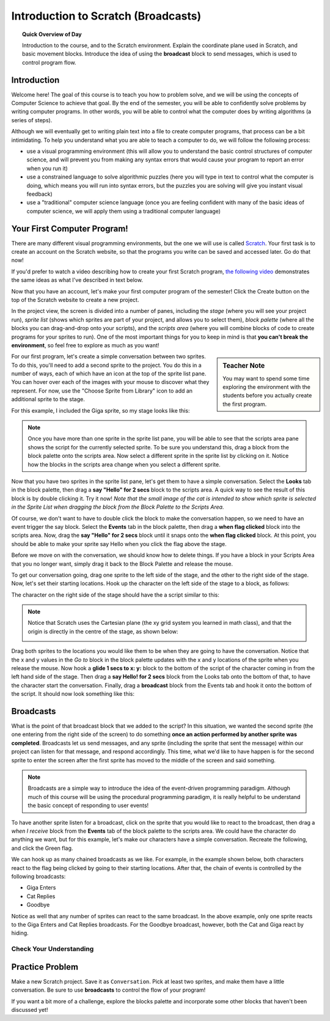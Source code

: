 .. qnum::
   :prefix: scratch-intro
   :start: 1


Introduction to Scratch (Broadcasts)
============================================

.. topic:: Quick Overview of Day

    Introduction to the course, and to the Scratch environment. Explain the coordinate plane used in Scratch, and basic movement blocks. Introduce the idea of using the **broadcast** block to send messages, which is used to control program flow.


.. reveal:: curriculum_addressed
    :showtitle: Curriculum Outcomes Addressed In This Section

    - **CS20-CP1** Apply various problem-solving strategies to solve programming problems throughout Computer Science 20.
    - **CS20-FP2** Investigate how control structures affect program flow.


Introduction
----------------------------

Welcome here! The goal of this course is to teach you how to problem solve, and we will be using the concepts of Computer Science to achieve that goal. By the end of the semester, you will be able to confidently solve problems by writing computer programs. In other words, you will be able to control what the computer does by writing algorithms (a series of steps). 

Although we will eventually get to writing plain text into a file to create computer programs, that process can be a bit intimidating. To help you understand what you are able to teach a computer to do, we will follow the following process:

- use a visual programming environment (this will allow you to understand the basic control structures of computer science, and will prevent you from making any syntax errors that would cause your program to report an error when you run it)
- use a constrained language to solve algorithmic puzzles (here you will type in text to control what the computer is doing, which means you will run into syntax errors, but the puzzles you are solving will give you instant visual feedback)
- use a "traditional" computer science language (once you are feeling confident with many of the basic ideas of computer science, we will apply them using a traditional computer language)


Your First Computer Program!
----------------------------

There are many different visual programming environments, but the one we will use is called `Scratch <https://scratch.mit.edu/>`_. Your first task is to create an account on the Scratch website, so that the programs you write can be saved and accessed later. Go do that now!

If you'd prefer to watch a video describing how to create your first Scratch program, `the following video <https://www.youtube.com/watch?v=pJYCRtSDJSk>`_ demonstrates the same ideas as what I've described in text below.

.. youtube:: pJYCRtSDJSk
    :height: 315
    :width: 560
    :align: left
    :http: https

Now that you have an account, let's make your first computer program of the semester! Click the Create button on the top of the Scratch website to create a new project. 

.. image:: images/scratch_create.png

In the project view, the screen is divided into a number of panes, including the *stage* (where you will see your project run), *sprite list* (shows which sprites are part of your project, and allows you to select them), *block palette* (where all the blocks you can drag-and-drop onto your scripts), and the *scripts area* (where you will combine blocks of code to create programs for your sprites to run). One of the most important things for you to keep in mind is that **you can't break the environment**, so feel free to explore as much as you want!

.. image:: images/scratch_areas.png

.. sidebar:: Teacher Note

    You may want to spend some time exploring the environment with the students before you actually create the first program.

For our first program, let's create a simple conversation between two sprites. To do this, you'll need to add a second sprite to the project. You do this in a number of ways, each of which have an icon at the top of the sprite list pane. You can hover over each of the images with your mouse to discover what they represent. For now, use the "Choose Sprite from Library" icon to add an additional sprite to the stage. 

.. image:: images/scratch_add_new_sprite_from_library.png

For this example, I included the Giga sprite, so my stage looks like this:

.. image:: images/scratch_initial_characters.png

.. note:: Once you have more than one sprite in the sprite list pane, you will be able to see that the scripts area pane shows the script for the currently selected sprite. To be sure you understand this, drag a block from the block palette onto the scripts area. Now select a different sprite in the sprite list by clicking on it. Notice how the blocks in the scripts area change when you select a different sprite.

Now that you have two sprites in the sprite list pane, let's get them to have a simple conversation. Select the **Looks** tab in the block palette, then drag a **say "Hello" for 2 secs** block to the scripts area. A quick way to see the result of this block is by double clicking it. Try it now! *Note that the small image of the cat is intended to show which sprite is selected in the Sprite List when dragging the block from the Block Palette to the Scripts Area.*

.. image:: images/scratch_say_block.png

Of course, we don't want to have to double click the block to make the conversation happen, so we need to have an event trigger the say block. Select the **Events** tab in the block palette, then drag a **when flag clicked** block into the scripts area. Now, drag the **say "Hello" for 2 secs** block until it snaps onto the **when flag clicked** block. At this point, you should be able to make your sprite say Hello when you click the flag above the stage.

.. image:: images/scratch_blocks_connected.png

Before we move on with the conversation, we should know how to delete things. If you have a block in your Scripts Area that you no longer want, simply drag it back to the Block Palette and release the mouse.

.. image:: images/scratch_deleting_a_block.gif

To get our conversation going, drag one sprite to the left side of the stage, and the other to the right side of the stage. Now, let's set their starting locations. Hook up the character on the left side of the stage to a block, as follows:

.. image:: images/scratch_goTo_1.png

The character on the right side of the stage should have the a script similar to this:

.. image:: images/scratch_goTo_2.png

.. note:: 
  Notice that Scratch uses the Cartesian plane (the xy grid system you learned in math class), and that the origin is directly in the centre of the stage, as shown below:

  .. image:: images/scratch_coordinate_plane.png
     :align: center

Drag both sprites to the locations you would like them to be when they are going to have the conversation. Notice that the x and y values in the *Go to* block in the block palette updates with the x and y locations of the sprite when you release the mouse. Now hook a **glide 1 secs to x: y:** block to the bottom of the script of the character coming in from the left hand side of the stage. Then drag a **say Hello! for 2 secs** block from the Looks tab onto the bottom of that, to have the character start the conversation. Finally, drag a **broadcast** block from the Events tab and hook it onto the bottom of the script. It should now look something like this:

.. image:: images/scratch_goTo_andGlide.png

Broadcasts
----------

What is the point of that broadcast block that we added to the script? In this situation, we wanted the second sprite (the one entering from the right side of the screen) to do something **once an action performed by another sprite was completed**. Broadcasts let us send messages, and any sprite (including the sprite that sent the message) within our project can listen for that message, and respond accordingly. This time, what we'd like to have happen is for the second sprite to enter the screen after the first sprite has moved to the middle of the screen and said something.

.. note:: Broadcasts are a simple way to introduce the idea of the event-driven programming paradigm. Although much of this course will be using the procedural programming paradigm, it is really helpful to be understand the basic concept of responding to user events!

To have another sprite listen for a broadcast, click on the sprite that you would like to react to the broadcast, then drag a *when I receive* block from the **Events** tab of the block palette to the scripts area. We could have the character do anything we want, but for this example, let's make our characters have a simple conversation. Recreate the following, and click the Green flag.

.. image:: images/scratch_when_i_receive.png

We can hook up as many chained broadcasts as we like. For example, in the example shown below, both characters react to the flag being clicked by going to their starting locations. After that, the chain of events is controlled by the following broadcasts:

- Giga Enters
- Cat Replies
- Goodbye

.. image:: images/scratch_conversation_complete.png

Notice as well that any number of sprites can react to the same broadcast. In the above example, only one sprite reacts to the Giga Enters and Cat Replies broadcasts. For the Goodbye broadcast, however, both the Cat and Giga react by hiding.

Check Your Understanding
~~~~~~~~~~~~~~~~~~~~~~~~~

.. mchoice:: scratch_broadcast_check_1
   :answer_a: The current sprite would say "Go"
   :answer_b: The current sprite would say "Go", then say "Green!"
   :answer_c: The current sprite would say "Green!", then say "Go"
   :answer_d: The current sprite would say "Green!"
   :correct: b
   :feedback_a: Although this would happen, it is not the only thing! Consider what happens when the broadcast is sent.
   :feedback_b: Yes! The sprite would say "Go" for 1 second, then broadcast <em>first</em>, which it would respond to by saying "Green!" for 1 second.
   :feedback_c: No, it will say "Go" first (since that is the first thing in the chunk of code that executes when the flag is clicked).
   :feedback_d: It will do this, but it will say "Go" first (since that is the first thing in the chunk of code that executes when the flag is clicked).

   What would happen when you click the green flag, given the code below?

   .. image:: images/scratch_broadcast_check_1.png
   
   
.. mchoice:: scratch_broadcast_check_2
   :answer_a: The current sprite would say "Go" for 1 second, say "Green!" for 1 second, then move 10 steps.
   :answer_b: The current sprite would say "Go" for 1 second, move 10 steps, then say "Green!" for 1 second after the sprite stops moving.
   :answer_c: The current sprite would say "Go" for 1 second, then simultaneously move 10 steps and say "Green!" for 1 second.
   :correct: c
   :feedback_a: No, sending the broadcast will will cause the second chunk of blocks to execute, but will not stop the first chunk of code from continuing to execute. In other words, Scratch will not wait for the broadcast to be resolved before completing the rest of the chunk of code (in this case, the move 10 steps block). 
   :feedback_b: No, both the say "Green" block and the move 10 steps block will happen simultaneously.
   :feedback_c: Yes, sending the broadcast will will cause the second chunk of blocks to execute, but will not stop the first chunk of code from continuing to execute.

   What would happen when you click the green flag, given the code below?

   .. image:: images/scratch_broadcast_check_2.png
   


.. mchoice:: scratch_broadcast_check_3
   :answer_a: The current sprite would say "Go" for 1 second, say "Green!" for 2 seconds, then move 10 steps.
   :answer_b: The current sprite would say "Go" for 1 second, move 10 steps, then say "Green!" for 2 seconds after the sprite stops moving.
   :answer_c: The current sprite would say "Go" for 1 second, then simultaneously move 10 steps and say "Green!" for 2 seconds.
   :correct: a
   :feedback_a: Yes! Since we are now using a broadcast and wait block, Scratch will pause the execution of the chunk of code that sent the broadcast until all scripts that reacted to the broadcast being sent have finished executing. 
   :feedback_b: No, the broadcast happens before the move, so the sprite will say "Green" before it moves.
   :feedback_c: No, since we are using a broadcast and wait block, the two scripts will not run simultaneously this time.

   What would happen when you click the green flag, given the code below?

   .. image:: images/scratch_broadcast_check_3.png
   


Practice Problem
-----------------

Make a new Scratch project. Save it as ``Conversation``. Pick at least two sprites, and make them have a little conversation. Be sure to use **broadcasts** to control the flow of your program!

If you want a bit more of a challenge, explore the blocks palette and incorporate some other blocks that haven't been discussed yet!
